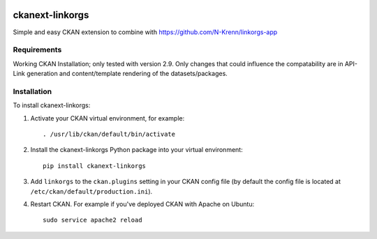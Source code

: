 .. You should enable this project on travis-ci.org and coveralls.io to make
   these badges work. The necessary Travis and Coverage config files have been
   generated for you.

.. image:: https://travis-ci.org/N-Krenn/ckanext-linkorgs.svg?branch=master
    :target: https://travis-ci.org/N-Krenn/ckanext-linkorgs

.. image:: https://coveralls.io/repos/N-Krenn/ckanext-linkorgs/badge.svg
  :target: https://coveralls.io/r/N-Krenn/ckanext-linkorgs

.. image:: https://pypip.in/download/ckanext-linkorgs/badge.svg
    :target: https://pypi.python.org/pypi//ckanext-linkorgs/
    :alt: Downloads

.. image:: https://pypip.in/version/ckanext-linkorgs/badge.svg
    :target: https://pypi.python.org/pypi/ckanext-linkorgs/
    :alt: Latest Version

.. image:: https://pypip.in/py_versions/ckanext-linkorgs/badge.svg
    :target: https://pypi.python.org/pypi/ckanext-linkorgs/
    :alt: Supported Python versions

.. image:: https://pypip.in/status/ckanext-linkorgs/badge.svg
    :target: https://pypi.python.org/pypi/ckanext-linkorgs/
    :alt: Development Status

.. image:: https://pypip.in/license/ckanext-linkorgs/badge.svg
    :target: https://pypi.python.org/pypi/ckanext-linkorgs/
    :alt: License

=============
ckanext-linkorgs
=============

Simple and easy CKAN extension to combine with https://github.com/N-Krenn/linkorgs-app



------------
Requirements
------------

Working CKAN Installation; only tested with version 2.9. Only changes that could influence the compatability are in API-Link generation and content/template rendering of the datasets/packages. 


------------
Installation
------------

.. Add any additional install steps to the list below.
   For example installing any non-Python dependencies or adding any required
   config settings.

To install ckanext-linkorgs:

1. Activate your CKAN virtual environment, for example::

     . /usr/lib/ckan/default/bin/activate

2. Install the ckanext-linkorgs Python package into your virtual environment::

     pip install ckanext-linkorgs

3. Add ``linkorgs`` to the ``ckan.plugins`` setting in your CKAN
   config file (by default the config file is located at
   ``/etc/ckan/default/production.ini``).

4. Restart CKAN. For example if you've deployed CKAN with Apache on Ubuntu::

     sudo service apache2 reload
